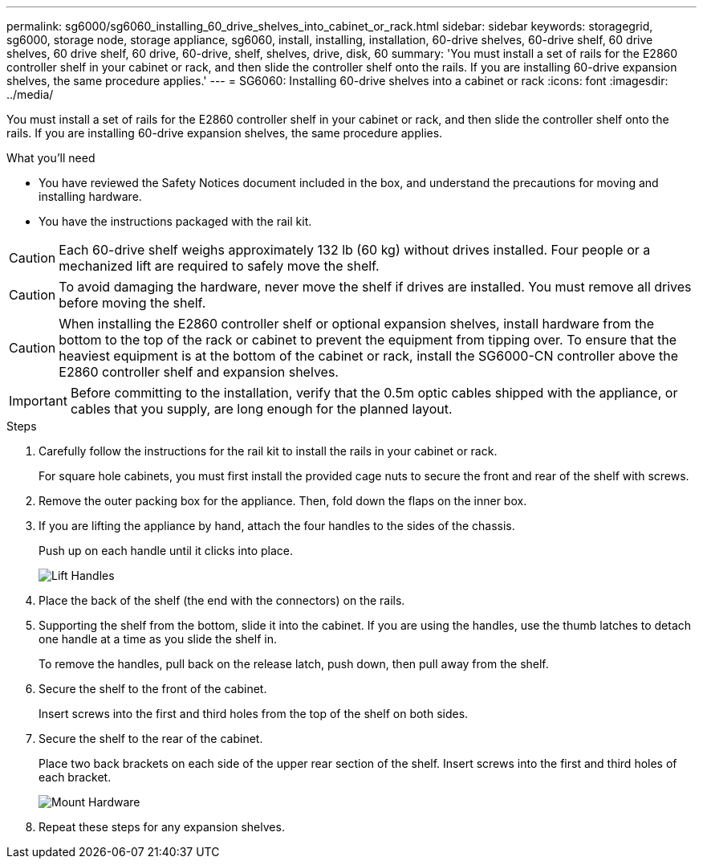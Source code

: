 ---
permalink: sg6000/sg6060_installing_60_drive_shelves_into_cabinet_or_rack.html
sidebar: sidebar
keywords: storagegrid, sg6000, storage node, storage appliance, sg6060, install, installing, installation, 60-drive shelves, 60-drive shelf, 60 drive shelves, 60 drive shelf, 60 drive, 60-drive, shelf, shelves, drive, disk, 60
summary: 'You must install a set of rails for the E2860 controller shelf in your cabinet or rack, and then slide the controller shelf onto the rails. If you are installing 60-drive expansion shelves, the same procedure applies.'
---
= SG6060: Installing 60-drive shelves into a cabinet or rack
:icons: font
:imagesdir: ../media/

[.lead]
You must install a set of rails for the E2860 controller shelf in your cabinet or rack, and then slide the controller shelf onto the rails. If you are installing 60-drive expansion shelves, the same procedure applies.

.What you'll need

* You have reviewed the Safety Notices document included in the box, and understand the precautions for moving and installing hardware.
* You have the instructions packaged with the rail kit.

CAUTION: Each 60-drive shelf weighs approximately 132 lb (60 kg) without drives installed. Four people or a mechanized lift are required to safely move the shelf.

CAUTION: To avoid damaging the hardware, never move the shelf if drives are installed. You must remove all drives before moving the shelf.

CAUTION: When installing the E2860 controller shelf or optional expansion shelves, install hardware from the bottom to the top of the rack or cabinet to prevent the equipment from tipping over. To ensure that the heaviest equipment is at the bottom of the cabinet or rack, install the SG6000-CN controller above the E2860 controller shelf and expansion shelves.

IMPORTANT: Before committing to the installation, verify that the 0.5m optic cables shipped with the appliance, or cables that you supply, are long enough for the planned layout.

.Steps

. Carefully follow the instructions for the rail kit to install the rails in your cabinet or rack.
+
For square hole cabinets, you must first install the provided cage nuts to secure the front and rear of the shelf with screws.

. Remove the outer packing box for the appliance. Then, fold down the flaps on the inner box.
. If you are lifting the appliance by hand, attach the four handles to the sides of the chassis.
+
Push up on each handle until it clicks into place.
+
image::../media/lift_handles.gif[Lift Handles]

. Place the back of the shelf (the end with the connectors) on the rails.
. Supporting the shelf from the bottom, slide it into the cabinet. If you are using the handles, use the thumb latches to detach one handle at a time as you slide the shelf in.
+
To remove the handles, pull back on the release latch, push down, then pull away from the shelf.

. Secure the shelf to the front of the cabinet.
+
Insert screws into the first and third holes from the top of the shelf on both sides.

. Secure the shelf to the rear of the cabinet.
+
Place two back brackets on each side of the upper rear section of the shelf. Insert screws into the first and third holes of each bracket.
+
image::../media/mount_hardware.gif[Mount Hardware]

. Repeat these steps for any expansion shelves.
